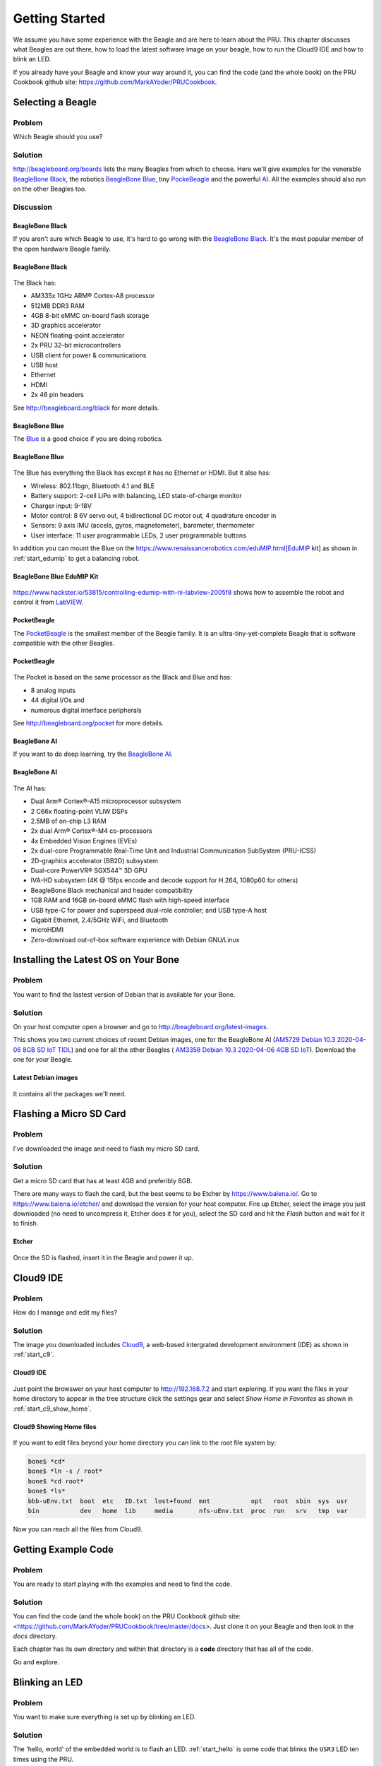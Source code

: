 .. _pru-cookbook-start:

Getting Started
################

We assume you have some experience with the Beagle and are here to learn about 
the PRU.  This chapter discusses what Beagles are out there, how to load the 
latest software image on your beagle, how to run the Cloud9 IDE and how to 
blink an LED.

If you already have your Beagle and know your way around it, you can find the
code (and the whole book) on the PRU Cookbook github site: 
https://github.com/MarkAYoder/PRUCookbook. 

Selecting a Beagle
====================

Problem
----------

Which Beagle should you use?

Solution
----------

http://beagleboard.org/boards lists the many Beagles from which to choose.  
Here we'll give examples for the venerable `BeagleBone Black <http://beagleboard.org/black>`_, 
the robotics `BeagleBone Blue <http://beagleboard.org/blue>`_, 
tiny `PockeBeagle <http://beagleboard.org/pocket>`_ and the powerful `AI <http://beagleboard.org/ai>`_.
All the examples should also run on the other Beagles too.

Discussion
------------

BeagleBone Black
~~~~~~~~~~~~~~~~~

If you aren't sure which Beagle to use, it's hard to go wrong with the
`BeagleBone Black <http://beagleboard.org/black>`_.  It's the most popular 
member of the open hardware Beagle family.

.. _start_black:

BeagleBone Black
~~~~~~~~~~~~~~~~~

.. figure:: figures/product_detail_black_sm.jpg
    :align: center
    :alt: BeableBone Black

The Black has:

* AM335x 1GHz ARM® Cortex-A8 processor
* 512MB DDR3 RAM
* 4GB 8-bit eMMC on-board flash storage
* 3D graphics accelerator
* NEON floating-point accelerator
* 2x PRU 32-bit microcontrollers
* USB client for power & communications
* USB host
* Ethernet
* HDMI
* 2x 46 pin headers

See http://beagleboard.org/black for more details.

BeagleBone Blue
~~~~~~~~~~~~~~~~~

The `Blue <http://beagleboard.org/blue>`_ is a good choice if you are doing robotics.

.. _start_blue:

BeagleBone Blue
~~~~~~~~~~~~~~~~

.. figure:: figures/beagle-blue.png
    :align: center
    :alt: BeagleBone Blue

The Blue has everything the Black has except it has no Ethernet or HDMI.  
But it also has:

* Wireless: 802.11bgn, Bluetooth 4.1 and BLE
* Battery support: 2-cell LiPo with balancing, LED state-of-charge monitor
* Charger input: 9-18V
* Motor control: 8 6V servo out, 4 bidirectional DC motor out, 4 quadrature encoder in
* Sensors: 9 axis IMU (accels, gyros, magnetometer), barometer, thermometer
* User interface: 11 user programmable LEDs, 2 user programmable buttons

In addition you can mount the Blue on the 
https://www.renaissancerobotics.com/eduMIP.html[EduMIP kit] as shown in
:ref:`start_edumip` to get a balancing robot.

.. _start_edumip:

BeagleBone Blue EduMIP Kit
~~~~~~~~~~~~~~~~~~~~~~~~~~~

.. figure:: figures/edumip.png
    :align: center
    :alt: BeagleBone Blue EduMIP Kit

https://www.hackster.io/53815/controlling-edumip-with-ni-labview-2005f8 
shows how to assemble the robot and control it from 
`LabVIEW <http://www.ni.com/en-us/shop/labview.html>`_.

PocketBeagle
~~~~~~~~~~~~~~

The `PocketBeagle <http://beagleboard.org/pocket>`_ is the smallest member of the 
Beagle family.  It is an ultra-tiny-yet-complete Beagle that is software 
compatible with the other Beagles.

.. _start_pocket:

PocketBeagle
~~~~~~~~~~~~~

.. figure:: figures/PocketBeagle-size-compare-small.jpg
    :align: center
    :alt: PocketBeagle

The Pocket is based on the same processor as the Black and Blue and has:

* 8 analog inputs
* 44 digital I/Os and 
* numerous digital interface peripherals

See http://beagleboard.org/pocket for more details.

BeagleBone AI
~~~~~~~~~~~~~~~~~

If you want to do deep learning, try the  `BeagleBone AI <http://beagleboard.org/ai>`_.

.. _start_ai:

BeagleBone AI
~~~~~~~~~~~~~~

.. figure:: figures/BB_AI_BeautyAngle_800px.jpg
    :align: center
    :alt: BeableBone AI

The AI has:

* Dual Arm® Cortex®-A15 microprocessor subsystem
* 2 C66x floating-point VLIW DSPs
* 2.5MB of on-chip L3 RAM
* 2x dual Arm® Cortex®-M4 co-processors
* 4x Embedded Vision Engines (EVEs)
* 2x dual-core Programmable Real-Time Unit and Industrial Communication SubSystem (PRU-ICSS)
* 2D-graphics accelerator (BB2D) subsystem
* Dual-core PowerVR® SGX544™ 3D GPU
* IVA-HD subsystem (4K @ 15fps encode and decode support for H.264, 1080p60 for others)
* BeagleBone Black mechanical and header compatibility
* 1GB RAM and 16GB on-board eMMC flash with high-speed interface
* USB type-C for power and superspeed dual-role controller; and USB type-A host
* Gigabit Ethernet, 2.4/5GHz WiFi, and Bluetooth
* microHDMI
* Zero-download out-of-box software experience with Debian GNU/Linux


Installing the Latest OS on Your Bone
======================================

Problem
---------

You want to find the lastest version of Debian that is available for your Bone.

Solution
---------

On your host computer open a browser and go to
http://beagleboard.org/latest-images.

.. TODO  Update links

This shows you two current choices of recent Debian images,
one for the BeagleBone AI 
(`AM5729 Debian 10.3 2020-04-06 8GB SD IoT TIDL <https://debian.beagleboard.org/images/am57xx-debian-10.3-iot-tidl-armhf-2020-04-06-6gb.img.xz>`_) and
one for all the other Beagles (
`AM3358 Debian 10.3 2020-04-06 4GB SD IoT <https://debian.beagleboard.org/images/bone-debian-10.3-iot-armhf-2020-04-06-4gb.img.xz>`_).
Download the one for your Beagle.

Latest Debian images
~~~~~~~~~~~~~~~~~~~~

.. figure:: figures/latest-images.png
    :align: center
    :alt: Latest Debian images

It contains all the packages we'll need.

Flashing a Micro SD Card
=========================

Problem
---------

I've downloaded the image and need to flash my micro SD card.

Solution
---------

Get a micro SD card that has at least 4GB and preferibly 8GB.  

There are many ways to flash the card, but the best seems to be Etcher by
https://www.balena.io/.  Go to https://www.balena.io/etcher/ and download the version for your host 
computer.  Fire up Etcher, select the image you just downloaded (no need to 
uncompress it, Etcher does it for you), select the SD card and hit the *Flash* 
button and wait for it to finish.

.. _start_etcher:

Etcher
~~~~~~~~

.. figure:: figures/etcher.png
    :align: center
    :alt: Ether

Once the SD is flashed, insert it in the Beagle and power it up.

Cloud9 IDE
===========

Problem
------------

How do I manage and edit my files?

Solution
------------

The image you downloaded includes `Cloud9 <https://aws.amazon.com/cloud9/>`_,
a web-based intergrated development environment (IDE) as shown in 
:ref:`start_c9`.

.. _start_c9:

Cloud9 IDE
~~~~~~~~~~~~

.. figure:: figures/c9.png
    :align: center
    :alt: The Cloud9 IDE

Just point the browswer on your host computer to http://192.168.7.2 
and start exploring.  If you want the files in your home directory to appear
in the tree structure click the settings gear and select *Show Home in Favorites* 
as shown in :ref:`start_c9_show_home`.

.. _start_c9_show_home:

Cloud9 Showing Home files
~~~~~~~~~~~~~~~~~~~~~~~~~~

.. figure:: figures/c9ShowHome.png
    :align: center
    :alt: Cloud9 showing home files


If you want to edit files beyond your home directory you can link to the root file system by:

.. code-block:: bash

    bone$ *cd*
    bone$ *ln -s / root*
    bone$ *cd root*
    bone$ *ls*
    bbb-uEnv.txt  boot  etc   ID.txt  lost+found  mnt           opt   root  sbin  sys  usr
    bin           dev   home  lib     media       nfs-uEnv.txt  proc  run   srv   tmp  var

Now you can reach all the files from Cloud9.

Getting Example Code
====================

Problem
---------

You are ready to start playing with the examples and need to find the code.

Solution
---------

You can find the code (and the whole book) on the PRU Cookbook github site: 
<https://github.com/MarkAYoder/PRUCookbook/tree/master/docs>. Just clone 
it on your Beagle and then look in the *docs* directory.  

.. code-block::bash

    bone$ *git clone https://github.com/MarkAYoder/PRUCookbook.git*
    bone$ *cd PRUCookbook/docs/*
    bone$ *ls -F*
    01case/     05blocks/  book.adoc  copyright.adoc  index.html  projects.adoc
    02start/    06io/      book.html  hack.sh*        Makefile    projects.html
    03details/  07more/    book.pdf   header.adoc     notes.adoc  style.adoc
    04debug/    08ai/      common/    index.adoc      notes.html  style.html


Each chapter has its own directory and within that directory is a **code** directory that has all of the code.

.. code-block::bash

    bone$ *cd 02start/code/*
    bone$ *ls*
    hello.pru0.c  hello.pru1_1.c  Makefile  setup.sh

Go and explore.

Blinking an LED
=================

Problem
---------

You want to make sure everything is set up by blinking an LED.

Solution
----------

The 'hello, world' of the embedded world is to flash an LED. :ref:`start_hello` 
is some code that blinks the ``USR3`` LED ten times using the PRU.

.. TODO The *'s and _'s in the code are messing with the formatting.

.. _start_hello:

hello.pru0.c
~~~~~~~~~~~~~

:download:`hello.pru0.c <code/hello.pru0.c>`

Later chapters will go into details of how this code works, but if you want 
to run it right now do the following.

.. code-block:: bash

    bone$ *git clone https://github.com/MarkAYoder/PRUCookbook.git*
    bone$ *cd PRUCookbook/docs/02start/code*

.. tip::

    If the following doesn't work see 
    `Compiling with clpru and lnkpru <../03details/details.html#_compiling_with_clpru_and_lnkpru>`_
    for instillation instructions.

.. _start_running_code:

Running Code on the Black or Pocket
~~~~~~~~~~~~~~~~~~~~~~~~~~~~~~~~~~~~

.. code-block:: bash

    bone$ *make TARGET=hello.pru0*
    /var/lib/cloud9/common/Makefile:28: MODEL=TI_AM335x_BeagleBone_Black,TARGET=hello.pru0,COMMON=/var/lib/cloud9/common
    /var/lib/cloud9/common/Makefile:147: GEN_DIR=/tmp/cloud9-examples,CHIP=am335x,PROC=pru,PRUN=0,PRU_DIR=/sys/class/remoteproc/remoteproc1,EXE=.out
    -    Stopping PRU 0
    -	copying firmware file /tmp/cloud9-examples/hello.pru0.out to /lib/firmware/am335x-pru0-fw
    write_init_pins.sh
    writing "none" to "/sys/class/leds/beaglebone:green:usr3/trigger"
    -    Starting PRU 0
    MODEL   = TI_AM335x_BeagleBone_Black
    PROC    = pru
    PRUN    = 0
    PRU_DIR = /sys/class/remoteproc/remoteproc1


Running Code on the AI
~~~~~~~~~~~~~~~~~~~~~~~

.. code-block:: bash

    bone$ *make TARGET=hello.pru1_1*
    /var/lib/cloud9/common/Makefile:28: MODEL=BeagleBoard.org_BeagleBone_AI,TARGET=hello.pru1_1
    -    Stopping PRU 1_1
    CC	hello.pru1_1.c
    "/var/lib/cloud9/common/prugpio.h", line 4: warning #1181-D: #warning directive: "Found AI"
    LD	/tmp/cloud9-examples/hello.pru1_1.o
    -	copying firmware file /tmp/cloud9-examples/hello.pru1_1.out to /lib/firmware/am57xx-pru1_1-fw
    write_init_pins.sh
    writing "none" to "/sys/class/leds/beaglebone:green:usr3/trigger"
    -    Starting PRU 1_1
    MODEL   = BeagleBoard.org_BeagleBone_AI
    PROC    = pru
    PRUN    = 1_1
    PRU_DIR = /dev/remoteproc/pruss1-core1
    rm /tmp/cloud9-examples/hello.pru1_1.o

Look quickly and you will see the ``USR3`` LED blinking.  

Later sections give more details on how all this works.
